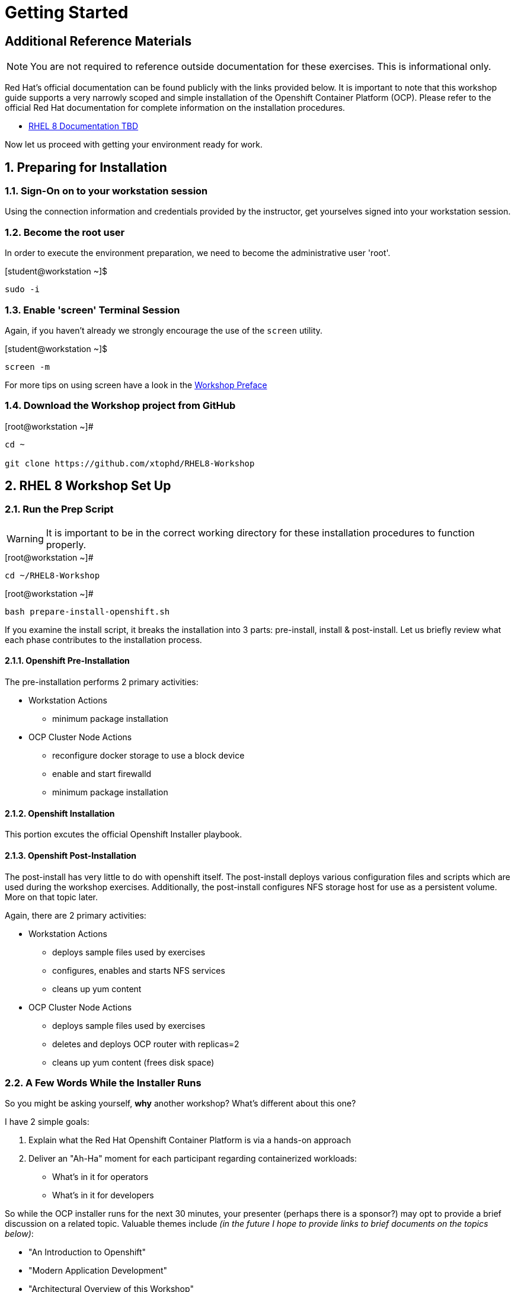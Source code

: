 :sectnums:
:sectnumlevels: 3
ifdef::env-github[]
:tip-caption: :bulb:
:note-caption: :information_source:
:important-caption: :heavy_exclamation_mark:
:caution-caption: :fire:
:warning-caption: :warning:
endif::[]

= Getting Started

[discrete]
== Additional Reference Materials

NOTE: You are not required to reference outside documentation for these exercises.  This is informational only.

Red Hat's official documentation can be found publicly with the links provided below.  It is important to note that this workshop guide supports a very narrowly scoped and simple installation of the Openshift Container Platform (OCP).  Please refer to the official Red Hat documentation for complete information on the installation procedures.

    * link:https://access.redhat.com/documentation/[RHEL 8 Documentation TBD]

Now let us proceed with getting your environment ready for work.

== Preparing for Installation

=== Sign-On on to your *workstation* session

Using the connection information and credentials provided by the instructor, get yourselves signed into your workstation session.

=== Become the root user

In order to execute the environment preparation, we need to become the administrative user 'root'.

.[student@workstation ~]$ 
----
sudo -i
----

=== Enable 'screen' Terminal Session

Again, if you haven't already we strongly encourage the use of the `screen` utility.
    
.[student@workstation ~]$ 
----
screen -m
----

For more tips on using screen have a look in the link:./Preface.adoc[Workshop Preface]

=== Download the Workshop project from GitHub

.[root@workstation ~]#
----
cd ~
    
git clone https://github.com/xtophd/RHEL8-Workshop
----

== RHEL 8 Workshop Set Up

=== Run the Prep Script

WARNING: It is important to be in the correct working directory for these installation procedures to function properly.  

.[root@workstation ~]#
----
cd ~/RHEL8-Workshop
----

.[root@workstation ~]#
----
bash prepare-install-openshift.sh
----

If you examine the install script, it breaks the installation into 3 parts: pre-install, install & post-install.  Let us briefly review what each phase contributes to the installation process.

==== Openshift Pre-Installation

The pre-installation performs 2 primary activities:

* Workstation Actions
** minimum package installation

* OCP Cluster Node Actions
** reconfigure docker storage to use a block device
** enable and start firewalld
** minimum package installation

==== Openshift Installation

This portion excutes the official Openshift Installer playbook.  

==== Openshift Post-Installation

The post-install has very little to do with openshift itself.  The post-install deploys various configuration files and scripts which are used during the workshop exercises.  Additionally, the post-install configures NFS storage host for use as a persistent volume.  More on that topic later.

Again, there are 2 primary activities:

* Workstation Actions
** deploys sample files used by exercises
** configures, enables and starts NFS services
** cleans up yum content

* OCP Cluster Node Actions
** deploys sample files used by exercises
** deletes and deploys OCP router with replicas=2
** cleans up yum content (frees disk space)

=== A Few Words While the Installer Runs

So you might be asking yourself, *why* another workshop?  What's different about this one?

I have 2 simple goals:

. Explain what the Red Hat Openshift Container Platform is via a hands-on approach
. Deliver an "Ah-Ha" moment for each participant regarding containerized workloads:
** What's in it for operators
** What's in it for developers

So while the OCP installer runs for the next 30 minutes, your presenter (perhaps there is a sponsor?) may opt to provide a brief discussion on a related topic.  Valuable themes include _(in the future I hope to provide links to brief documents on the topics below)_:

* "An Introduction to Openshift"
* "Modern Application Development"
* "Architectural Overview of this Workshop"
* or merely host a simple Q&A session

In any case, use this time to set some foundational knowledge.

== Conclusion

The installation of Red Hat Openshift Container Platform is now complete and you should be ready to begin with the exercises.  A couple of remaining words of advice:

1.  Some exercises are dependant on the successful completion of other exericses.  Those dependencies will be noted at the top of each unit.
2.  Pay attention to which linux login to use
3.  Pay attention to which ocp user to use
4.  Also be sure to pay close attention to which host you are executing tasks from


[discrete]
== End of Unit

*Next:* link:Docker-Fundamentals.adoc[Docker: Fundamentals]

OR

*Next:* link:CLI-First-Time-Login.adoc[OCP CLI: First Time Login]

link:../OCP-Workshop.adoc[Return to TOC]

////
Always end files with a blank line to avoid include problems.
////
